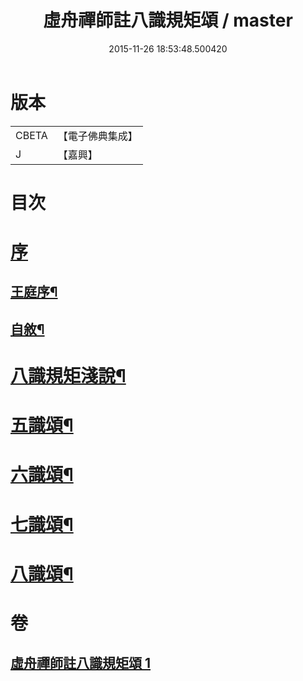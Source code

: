 #+TITLE: 虛舟禪師註八識規矩頌 / master
#+DATE: 2015-11-26 18:53:48.500420
* 版本
 |     CBETA|【電子佛典集成】|
 |         J|【嘉興】    |

* 目次
* [[file:KR6q0215_001.txt::001-0249a1][序]]
** [[file:KR6q0215_001.txt::001-0249a2][王庭序¶]]
** [[file:KR6q0215_001.txt::001-0249a22][自敘¶]]
* [[file:KR6q0215_001.txt::0249b12][八識規矩淺說¶]]
* [[file:KR6q0215_001.txt::0250c6][五識頌¶]]
* [[file:KR6q0215_001.txt::0252c8][六識頌¶]]
* [[file:KR6q0215_001.txt::0254a24][七識頌¶]]
* [[file:KR6q0215_001.txt::0255a18][八識頌¶]]
* 卷
** [[file:KR6q0215_001.txt][虛舟禪師註八識規矩頌 1]]
